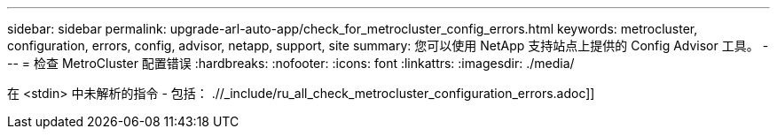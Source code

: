 ---
sidebar: sidebar 
permalink: upgrade-arl-auto-app/check_for_metrocluster_config_errors.html 
keywords: metrocluster, configuration, errors, config, advisor, netapp, support, site 
summary: 您可以使用 NetApp 支持站点上提供的 Config Advisor 工具。 
---
= 检查 MetroCluster 配置错误
:hardbreaks:
:nofooter: 
:icons: font
:linkattrs: 
:imagesdir: ./media/


[role="lead"]
在 <stdin> 中未解析的指令 - 包括： .//_include/ru_all_check_metrocluster_configuration_errors.adoc]]
